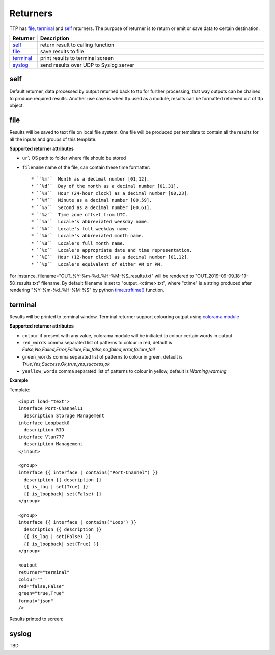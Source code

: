 Returners
=========
     
TTP has `file`_, `terminal`_ and `self`_ returners. The purpose of returner is to return or emit or save data to certain destination.

.. list-table::
   :widths: 10 90
   :header-rows: 1

   * - Returner
     - Description
   * - `self`_   
     - return result to calling function
   * - `file`_   
     - save results to file
   * - `terminal`_   
     - print results to terminal screen
   * - `syslog`_   
     - send results over UDP to Syslog server
	 
  
self
-------------------------------------

Default returner, data processed by output returned back to ttp for further processing, that way outputs can be chained to produce required results. Another use case is when ttp used as a module, results can be formatted retrieved out of ttp object.

file
-------------------------------------

Results will be saved to text file on local file system. One file will be produced per template to contain all the results for all the inputs and groups of this template.

**Supported returner attributes**

* ``url`` OS path to folder where file should be stored
* ``filename`` name of the file, can contain these time formatter::

   * ``%m``  Month as a decimal number [01,12].
   * ``%d``  Day of the month as a decimal number [01,31].
   * ``%H``  Hour (24-hour clock) as a decimal number [00,23].
   * ``%M``  Minute as a decimal number [00,59].
   * ``%S``  Second as a decimal number [00,61].
   * ``%z``  Time zone offset from UTC.
   * ``%a``  Locale's abbreviated weekday name.
   * ``%A``  Locale's full weekday name.
   * ``%b``  Locale's abbreviated month name.
   * ``%B``  Locale's full month name.
   * ``%c``  Locale's appropriate date and time representation.
   * ``%I``  Hour (12-hour clock) as a decimal number [01,12].
   * ``%p``  Locale's equivalent of either AM or PM.

   
For instance, filename="OUT_%Y-%m-%d_%H-%M-%S_results.txt" will be rendered to "OUT_2019-09-09_18-19-58_results.txt" filename. By default filename is set to "output_<ctime>.txt", where "ctime" is a string produced after rendering "%Y-%m-%d_%H-%M-%S" by python `time.strftime() <https://docs.python.org/3/library/time.html#time.strftime>`_ function.

terminal
-------------------------------------

Results will be printed to terminal window. Terminal returner support colouring output using `colorama module <https://pypi.org/project/colorama/>`_

**Supported returner attributes**

* ``colour`` if present with any value, colorama module will be initiated to colour certain words in output
* ``red_words`` comma separated list of patterns to colour in red, default is *False,No,Failed,Error,Failure,Fail,false,no,failed,error,failure,fail*
* ``green_words`` comma separated list of patterns to colour in green, default is *True,Yes,Success,Ok,true,yes,success,ok*
* ``yeallow_words`` comma separated list of patterns to colour in yellow, default is *Warning,warning*

**Example**

Template::

    <input load="text">
    interface Port-Channel11
      description Storage Management
    interface Loopback0
      description RID
    interface Vlan777
      description Management
    </input>
    
    <group>
    interface {{ interface | contains("Port-Channel") }}
      description {{ description }}
      {{ is_lag | set(True) }}
      {{ is_loopback| set(False) }}
    </group>
    
    <group>
    interface {{ interface | contains("Loop") }}
      description {{ description }}
      {{ is_lag | set(False) }}
      {{ is_loopback| set(True) }}
    </group>
    
    <output
    returner="terminal" 
    colour=""  
    red="false,False" 
    green="true,True"
    format="json"
    />
	
Results printed to screen:

.. image:: ../_images/terminal_returner_colorama.png

syslog
-----------

TBD